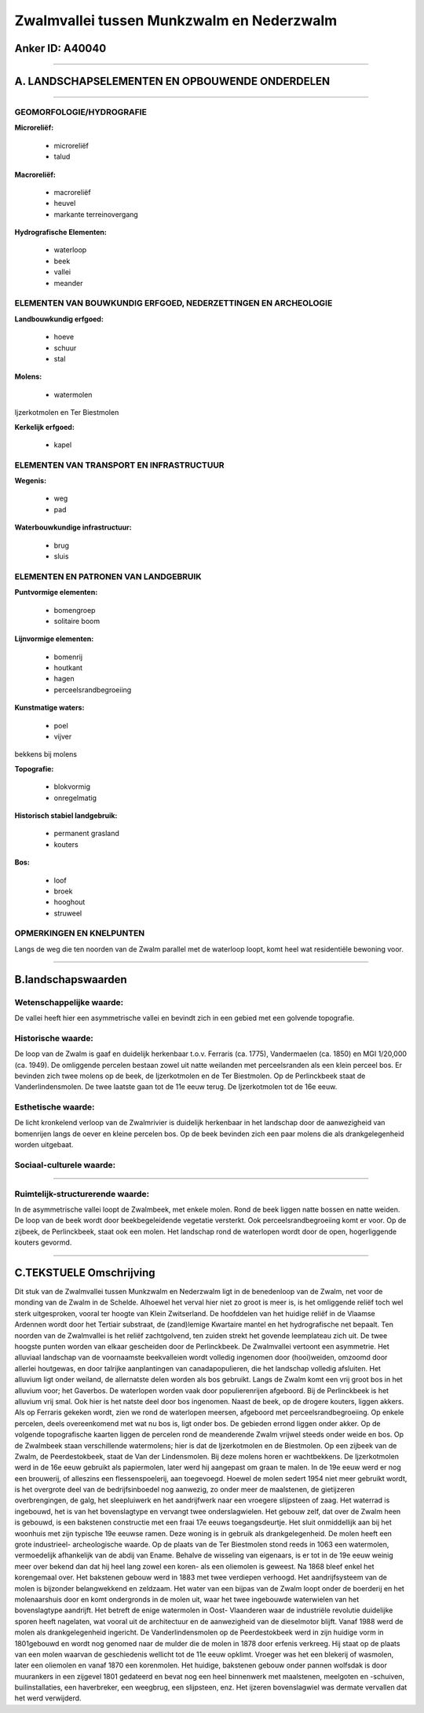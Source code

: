 Zwalmvallei tussen Munkzwalm en Nederzwalm
==========================================

Anker ID: A40040
----------------

--------------

A. LANDSCHAPSELEMENTEN EN OPBOUWENDE ONDERDELEN
-----------------------------------------------

--------------

GEOMORFOLOGIE/HYDROGRAFIE
~~~~~~~~~~~~~~~~~~~~~~~~~

**Microreliëf:**

 * microreliëf
 * talud


**Macroreliëf:**

 * macroreliëf
 * heuvel
 * markante terreinovergang

**Hydrografische Elementen:**

 * waterloop
 * beek
 * vallei
 * meander



ELEMENTEN VAN BOUWKUNDIG ERFGOED, NEDERZETTINGEN EN ARCHEOLOGIE
~~~~~~~~~~~~~~~~~~~~~~~~~~~~~~~~~~~~~~~~~~~~~~~~~~~~~~~~~~~~~~~

**Landbouwkundig erfgoed:**

 * hoeve
 * schuur
 * stal


**Molens:**

 * watermolen


Ijzerkotmolen en Ter Biestmolen

**Kerkelijk erfgoed:**

 * kapel



ELEMENTEN VAN TRANSPORT EN INFRASTRUCTUUR
~~~~~~~~~~~~~~~~~~~~~~~~~~~~~~~~~~~~~~~~~

**Wegenis:**

 * weg
 * pad


**Waterbouwkundige infrastructuur:**

 * brug
 * sluis



ELEMENTEN EN PATRONEN VAN LANDGEBRUIK
~~~~~~~~~~~~~~~~~~~~~~~~~~~~~~~~~~~~~

**Puntvormige elementen:**

 * bomengroep
 * solitaire boom


**Lijnvormige elementen:**

 * bomenrij
 * houtkant
 * hagen
 * perceelsrandbegroeiing

**Kunstmatige waters:**

 * poel
 * vijver


bekkens bij molens

**Topografie:**

 * blokvormig
 * onregelmatig


**Historisch stabiel landgebruik:**

 * permanent grasland
 * kouters


**Bos:**

 * loof
 * broek
 * hooghout
 * struweel



OPMERKINGEN EN KNELPUNTEN
~~~~~~~~~~~~~~~~~~~~~~~~~

Langs de weg die ten noorden van de Zwalm parallel met de waterloop
loopt, komt heel wat residentiële bewoning voor.

--------------

B.landschapswaarden
-------------------


Wetenschappelijke waarde:
~~~~~~~~~~~~~~~~~~~~~~~~~

De vallei heeft hier een asymmetrische vallei en bevindt zich in een
gebied met een golvende topografie.

Historische waarde:
~~~~~~~~~~~~~~~~~~~


De loop van de Zwalm is gaaf en duidelijk herkenbaar t.o.v. Ferraris
(ca. 1775), Vandermaelen (ca. 1850) en MGI 1/20,000 (ca. 1949). De
omliggende percelen bestaan zowel uit natte weilanden met perceelsranden
als een klein perceel bos. Er bevinden zich twee molens op de beek, de
Ijzerkotmolen en de Ter Biestmolen. Op de Perlinckbeek staat de
Vanderlindensmolen. De twee laatste gaan tot de 11e eeuw terug. De
Ijzerkotmolen tot de 16e eeuw.

Esthetische waarde:
~~~~~~~~~~~~~~~~~~~

De licht kronkelend verloop van de Zwalmrivier is
duidelijk herkenbaar in het landschap door de aanwezigheid van
bomenrijen langs de oever en kleine percelen bos. Op de beek bevinden
zich een paar molens die als drankgelegenheid worden uitgebaat.


Sociaal-culturele waarde:
~~~~~~~~~~~~~~~~~~~~~~~~~

~~~~~~~~~~~~~~~~~~~~~~~~~~


Ruimtelijk-structurerende waarde:
~~~~~~~~~~~~~~~~~~~~~~~~~~~~~~~~~

In de asymmetrische vallei loopt de Zwalmbeek, met enkele molen. Rond
de beek liggen natte bossen en natte weiden. De loop van de beek wordt
door beekbegeleidende vegetatie versterkt. Ook perceelsrandbegroeiing
komt er voor. Op de zijbeek, de Perlinckbeek, staat ook een molen. Het
landschap rond de waterlopen wordt door de open, hogerliggende kouters
gevormd.

--------------

C.TEKSTUELE Omschrijving
------------------------

Dit stuk van de Zwalmvallei tussen Munkzwalm en Nederzwalm ligt in de
benedenloop van de Zwalm, net voor de monding van de Zwalm in de
Schelde. Alhoewel het verval hier niet zo groot is meer is, is het
omliggende reliëf toch wel sterk uitgesproken, vooral ter hoogte van
Klein Zwitserland. De hoofddelen van het huidige reliëf in de Vlaamse
Ardennen wordt door het Tertiair substraat, de (zand)lemige Kwartaire
mantel en het hydrografische net bepaalt. Ten noorden van de Zwalmvallei
is het reliëf zachtgolvend, ten zuiden strekt het govende leemplateau
zich uit. De twee hoogste punten worden van elkaar gescheiden door de
Perlinckbeek. De Zwalmvallei vertoont een asymmetrie. Het alluviaal
landschap van de voornaamste beekvalleien wordt volledig ingenomen door
(hooi)weiden, omzoomd door allerlei houtgewas, en door talrijke
aanplantingen van canadapopulieren, die het landschap volledig
afsluiten. Het alluvium ligt onder weiland, de allernatste delen worden
als bos gebruikt. Langs de Zwalm komt een vrij groot bos in het alluvium
voor; het Gaverbos. De waterlopen worden vaak door populierenrijen
afgeboord. Bij de Perlinckbeek is het alluvium vrij smal. Ook hier is
het natste deel door bos ingenomen. Naast de beek, op de drogere
kouters, liggen akkers. Als op Ferraris gekeken wordt, zien we rond de
waterlopen meersen, afgeboord met perceelsrandbegroeiing. Op enkele
percelen, deels overeenkomend met wat nu bos is, ligt onder bos. De
gebieden errond liggen onder akker. Op de volgende topografische kaarten
liggen de percelen rond de meanderende Zwalm vrijwel steeds onder weide
en bos. Op de Zwalmbeek staan verschillende watermolens; hier is dat de
Ijzerkotmolen en de Biestmolen. Op een zijbeek van de Zwalm, de
Peerdestokbeek, staat de Van der Lindensmolen. Bij deze molens horen er
wachtbekkens. De Ijzerkotmolen werd in de 16e eeuw gebruikt als
papiermolen, later werd hij aangepast om graan te malen. In de 19e eeuw
werd er nog een brouwerij, of alleszins een flessenspoelerij, aan
toegevoegd. Hoewel de molen sedert 1954 niet meer gebruikt wordt, is het
overgrote deel van de bedrijfsinboedel nog aanwezig, zo onder meer de
maalstenen, de gietijzeren overbrengingen, de galg, het sleepluiwerk en
het aandrijfwerk naar een vroegere slijpsteen of zaag. Het waterrad is
ingebouwd, het is van het bovenslagtype en vervangt twee
onderslagwielen. Het gebouw zelf, dat over de Zwalm heen is gebouwd, is
een bakstenen constructie met een fraai 17e eeuws toegangsdeurtje. Het
sluit onmiddellijk aan bij het woonhuis met zijn typische 19e eeuwse
ramen. Deze woning is in gebruik als drankgelegenheid. De molen heeft
een grote industrieel- archeologische waarde. Op de plaats van de Ter
Biestmolen stond reeds in 1063 een watermolen, vermoedelijk afhankelijk
van de abdij van Ename. Behalve de wisseling van eigenaars, is er tot in
de 19e eeuw weinig meer over bekend dan dat hij heel lang zowel een
koren- als een oliemolen is geweest. Na 1868 bleef enkel het korengemaal
over. Het bakstenen gebouw werd in 1883 met twee verdiepen verhoogd. Het
aandrijfsysteem van de molen is bijzonder belangwekkend en zeldzaam. Het
water van een bijpas van de Zwalm loopt onder de boerderij en het
molenaarshuis door en komt ondergronds in de molen uit, waar het twee
ingebouwde waterwielen van het bovenslagtype aandrijft. Het betreft de
enige watermolen in Oost- Vlaanderen waar de industriële revolutie
duidelijke sporen heeft nagelaten, wat vooral uit de architectuur en de
aanwezigheid van de dieselmotor blijft. Vanaf 1988 werd de molen als
drankgelegenheid ingericht. De Vanderlindensmolen op de Peerdestokbeek
werd in zijn huidige vorm in 1801gebouwd en wordt nog genomed naar de
mulder die de molen in 1878 door erfenis verkreeg. Hij staat op de
plaats van een molen waarvan de geschiedenis wellicht tot de 11e eeuw
opklimt. Vroeger was het een blekerij of wasmolen, later een oliemolen
en vanaf 1870 een korenmolen. Het huidige, bakstenen gebouw onder pannen
wolfsdak is door muurankers in een zijgevel 1801 gedateerd en bevat nog
een heel binnenwerk met maalstenen, meelgoten en -schuiven,
builinstallaties, een haverbreker, een weegbrug, een slijpsteen, enz.
Het ijzeren bovenslagwiel was dermate vervallen dat het werd verwijderd.
